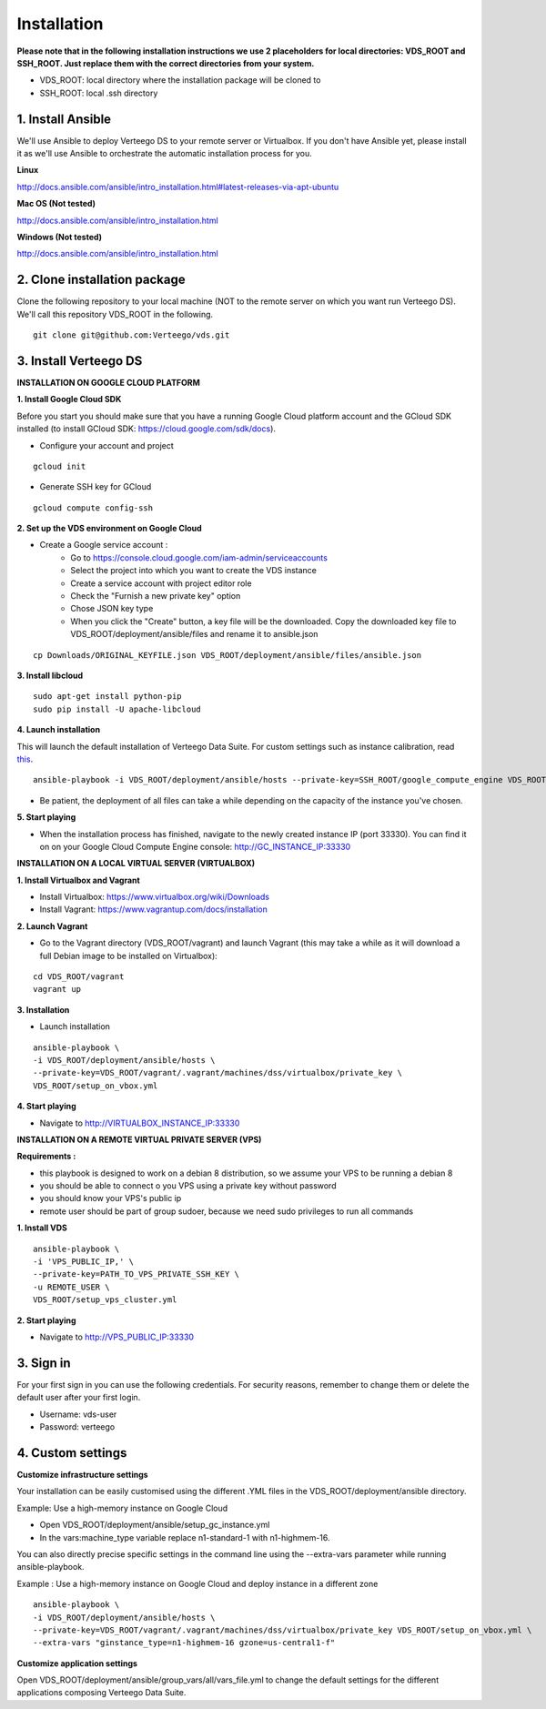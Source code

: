 ############
Installation
############

**Please note that in the following installation instructions we use 2 placeholders for local directories: VDS_ROOT and SSH_ROOT. Just replace them with the correct directories from your system.**

- VDS_ROOT: local directory where the installation package will be cloned to
- SSH_ROOT: local .ssh directory


1. Install Ansible
""""""""""""""""""
We'll use Ansible to deploy Verteego DS to your remote server or Virtualbox. If you don't have Ansible yet, please install it as we'll use Ansible to orchestrate the automatic installation process for you.

**Linux**

http://docs.ansible.com/ansible/intro_installation.html#latest-releases-via-apt-ubuntu

**Mac OS (Not tested)**

http://docs.ansible.com/ansible/intro_installation.html

**Windows (Not tested)**

http://docs.ansible.com/ansible/intro_installation.html


2. Clone installation package
"""""""""""""""""""""""""""""
Clone the following repository to your local machine (NOT to the remote server on which you want run Verteego DS). We'll call this repository VDS_ROOT in the following.

::

    git clone git@github.com:Verteego/vds.git


3. Install Verteego DS
""""""""""""""""""""""

**INSTALLATION ON GOOGLE CLOUD PLATFORM**

**1. Install Google Cloud SDK**

Before you start you should make sure that you have a running Google Cloud platform account and the GCloud SDK installed (to install GCloud SDK: https://cloud.google.com/sdk/docs).

- Configure your account and project

::

    gcloud init



- Generate SSH key for GCloud

::

    gcloud compute config-ssh


**2. Set up the VDS environment on Google Cloud**

- Create a Google service account :
    - Go to https://console.cloud.google.com/iam-admin/serviceaccounts
    - Select the project into which you want to create the VDS instance
    - Create a service account with project editor role
    - Check the "Furnish a new private key" option
    - Chose JSON key type
    - When you click the "Create" button, a key file will be the downloaded. Copy the downloaded key file to VDS_ROOT/deployment/ansible/files and rename it to ansible.json

::

     cp Downloads/ORIGINAL_KEYFILE.json VDS_ROOT/deployment/ansible/files/ansible.json



.. image:: http://verteego-dss-doc.readthedocs.io/en/latest/_static/images/step_01.jpeg
    :scale: 50%


.. image:: http://verteego-dss-doc.readthedocs.io/en/latest/_static/images/step_02.jpeg
    :scale: 50%


**3. Install libcloud**

::

    sudo apt-get install python-pip
    sudo pip install -U apache-libcloud


**4. Launch installation**

This will launch the default installation of Verteego Data Suite. For custom settings such as instance calibration, read `this <#custom-settings>`_.

::

    ansible-playbook -i VDS_ROOT/deployment/ansible/hosts --private-key=SSH_ROOT/google_compute_engine VDS_ROOT/deployment/ansible/setup_gc_instance.yml


- Be patient, the deployment of all files can take a while depending on the capacity of the instance you've chosen.


**5. Start playing**

- When the installation process has finished, navigate to the newly created instance IP (port 33330). You can find it on on your Google Cloud Compute Engine console: http://GC_INSTANCE_IP:33330


**INSTALLATION ON A LOCAL VIRTUAL SERVER (VIRTUALBOX)**


**1. Install Virtualbox and Vagrant**

- Install Virtualbox: https://www.virtualbox.org/wiki/Downloads

- Install Vagrant: https://www.vagrantup.com/docs/installation


**2. Launch Vagrant**

- Go to the Vagrant directory (VDS_ROOT/vagrant) and launch Vagrant (this may take a while as it will download a full Debian image to be installed on Virtualbox):

::

    cd VDS_ROOT/vagrant
    vagrant up

**3. Installation**

- Launch installation

::

    ansible-playbook \
    -i VDS_ROOT/deployment/ansible/hosts \
    --private-key=VDS_ROOT/vagrant/.vagrant/machines/dss/virtualbox/private_key \
    VDS_ROOT/setup_on_vbox.yml



**4. Start playing**

- Navigate to http://VIRTUALBOX_INSTANCE_IP:33330


**INSTALLATION ON A REMOTE VIRTUAL PRIVATE SERVER (VPS)**

**Requirements :**

- this playbook is designed to work on a debian 8 distribution, so we assume your VPS to be running a debian 8
- you should be able to connect o you VPS using a private key without password
- you should know your VPS's public ip
- remote user should be part of group sudoer, because we need sudo privileges to run all commands

**1. Install VDS**
::

    ansible-playbook \
    -i 'VPS_PUBLIC_IP,' \
    --private-key=PATH_TO_VPS_PRIVATE_SSH_KEY \
    -u REMOTE_USER \
    VDS_ROOT/setup_vps_cluster.yml

**2. Start playing**

- Navigate to http://VPS_PUBLIC_IP:33330

3. Sign in
""""""""""

For your first sign in you can use the following credentials. For security reasons, remember to change them or delete the default user after your first login.

- Username: vds-user

- Password: verteego


4. Custom settings
""""""""""""""""""

**Customize infrastructure settings**

Your installation can be easily customised using the different .YML files in the VDS_ROOT/deployment/ansible directory.

Example: Use a high-memory instance on Google Cloud

- Open VDS_ROOT/deployment/ansible/setup_gc_instance.yml
- In the vars:machine_type variable replace n1-standard-1 with n1-highmem-16.

You can also directly precise specific settings in the command line using the --extra-vars parameter while running ansible-playbook.

Example : Use a high-memory instance on Google Cloud and deploy instance in a different zone

::

    ansible-playbook \
    -i VDS_ROOT/deployment/ansible/hosts \
    --private-key=VDS_ROOT/vagrant/.vagrant/machines/dss/virtualbox/private_key VDS_ROOT/setup_on_vbox.yml \
    --extra-vars "ginstance_type=n1-highmem-16 gzone=us-central1-f"



**Customize application settings**

Open VDS_ROOT/deployment/ansible/group_vars/all/vars_file.yml to change the default settings for the different applications composing Verteego Data Suite.